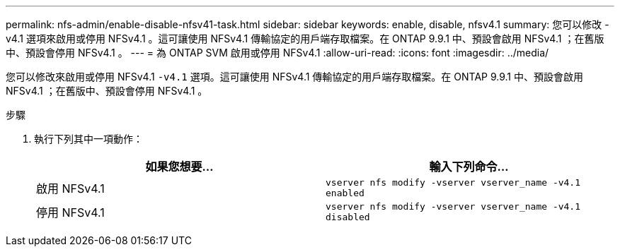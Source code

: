 ---
permalink: nfs-admin/enable-disable-nfsv41-task.html 
sidebar: sidebar 
keywords: enable, disable, nfsv4.1 
summary: 您可以修改 -v4.1 選項來啟用或停用 NFSv4.1 。這可讓使用 NFSv4.1 傳輸協定的用戶端存取檔案。在 ONTAP 9.9.1 中、預設會啟用 NFSv4.1 ；在舊版中、預設會停用 NFSv4.1 。 
---
= 為 ONTAP SVM 啟用或停用 NFSv4.1
:allow-uri-read: 
:icons: font
:imagesdir: ../media/


[role="lead"]
您可以修改來啟用或停用 NFSv4.1 `-v4.1` 選項。這可讓使用 NFSv4.1 傳輸協定的用戶端存取檔案。在 ONTAP 9.9.1 中、預設會啟用 NFSv4.1 ；在舊版中、預設會停用 NFSv4.1 。

.步驟
. 執行下列其中一項動作：
+
[cols="2*"]
|===
| 如果您想要... | 輸入下列命令... 


 a| 
啟用 NFSv4.1
 a| 
`vserver nfs modify -vserver vserver_name -v4.1 enabled`



 a| 
停用 NFSv4.1
 a| 
`vserver nfs modify -vserver vserver_name -v4.1 disabled`

|===

